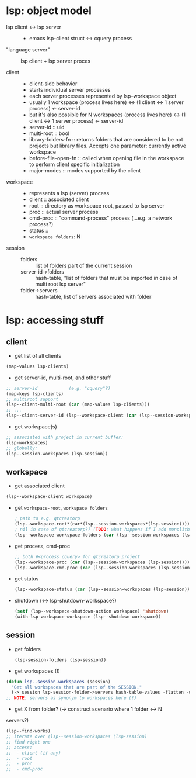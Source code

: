 
* lsp: object model
- lsp client <-> lsp server ::
    - emacs lsp-client struct  <-> cquery process
- "language server" :: lsp client + lsp server proces

- client ::
    - client-side behavior
    - starts individual server processes
    - each server processes represented by lsp--workspace object
    - usually    
         1 workspace (process lives here)  <-> (1 client <-> 1 server process)  <-  server-id
    - but it's also possible for
         N workspaces (process lives here) <-> (1 client <-> 1 server process)  <-  server-id
    - server-id :: uid
    - multi-root :: bool
    - library-folders-fn ::
         returns folders that are considered to be not projects but library files.
         Accepts one parameter:  currently active workspace
    - before-file-open-fn ::
         called when opening file in the workspace to perform client specific
         initialization
    - major-modes :: modes supported by the client

- workspace ::
    - represents a lsp (server) process
    - client :: associated client
    - root :: directory as workspace root, passed to lsp server
    - proc :: actual server process
    - cmd-proc :: "command-process" process (...e.g. a network process?)
    - status ::
    - ~workspace folders~: N

- session ::
    - folders :: list of folders part of the current session
    - server-id->folders :: hash-table, "list of folders that must be imported
         in case of multi root lsp server"
    - folder->servers :: hash-table, list of servers associated with folder

* lsp: accessing stuff
** client
- get list of all clients
#+BEGIN_SRC emacs-lisp
(map-values lsp-clients)
#+END_SRC

- get server-id, multi-root, and other stuff
#+BEGIN_SRC emacs-lisp
;; server-id            (e.g. "cquery"?)
(map-keys lsp-clients)
;; multiroot support
(lsp--client-multi-root (car (map-values lsp-clients)))
;; ...
(lsp--client-server-id (lsp--workspace-client (car (lsp--session-workspaces (lsp-session)))))
#+END_SRC

- get workspace(s)
#+BEGIN_SRC emacs-lisp
;; associated with project in current buffer:
(lsp-workspaces)
;; globally:
(lsp--session-workspaces (lsp-session))
#+END_SRC

** workspace
- get associated client
#+BEGIN_SRC emacs-lisp
(lsp--workspace-client workspace)
#+END_SRC
 
- get ~workspace-root~, ~workspace folders~ 
 #+BEGIN_SRC emacs-lisp
; path to e.g. qtcreatorp
(lsp--workspace-root*(car*(lsp--session-workspaces*(lsp-session))))
; nil in case of qtcreatorp?? (TODO: what happens if I add monolith dir here?)
(lsp--workspace-workspace-folders (car (lsp--session-workspaces (lsp-session))))
#+END_SRC

- get process, cmd-proc
 #+BEGIN_SRC emacs-lisp
;; both #<process cquery> for qtcreatorp project
(lsp--workspace-proc (car (lsp--session-workspaces (lsp-session))))
(lsp--workspace-cmd-proc (car (lsp--session-workspaces (lsp-session))))
#+END_SRC

- get status
 #+BEGIN_SRC emacs-lisp
(lsp--workspace-status (car (lsp--session-workspaces (lsp-session))))
#+END_SRC

- shutdown (<-> lsp-shutdown-workspace?)
     #+BEGIN_SRC emacs-lisp
        (setf (lsp--workspace-shutdown-action workspace) 'shutdown)
        (with-lsp-workspace workspace (lsp--shutdown-workspace))
     #+END_SRC
       
** session
- get folders
  #+BEGIN_SRC emacs-lisp
(lsp-session-folders (lsp-session))
#+END_SRC

- get workspaces (!)
#+BEGIN_SRC emacs-lisp
(defun lsp--session-workspaces (session)
  "Get all workspaces that are part of the SESSION."
  (-> session lsp-session-folder->servers hash-table-values -flatten -uniq))
;; NOTE: servers as synonym to workspaces here (!)
#+END_SRC

- get X from folder? (-> construct scenario where 1 folder <-> N
servers?)
 #+BEGIN_SRC emacs-lisp
(lsp--find-works)
;; iterate over (lsp--session-workspaces (lsp-session)
;; find right one
;; access:
;;  - client (if any)
;;  - root
;;  - proc
;;  - cmd-proc
#+END_SRC




